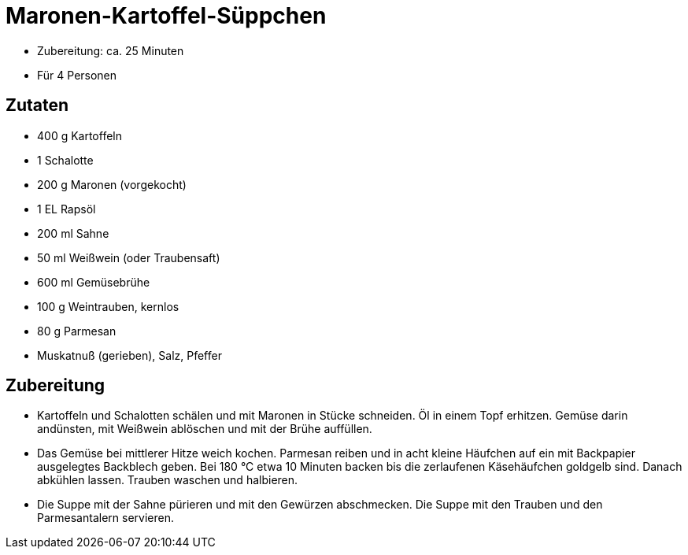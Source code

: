 = Maronen-Kartoffel-Süppchen

* Zubereitung: ca. 25 Minuten
* Für 4 Personen

== Zutaten

* 400 g Kartoffeln
* 1 Schalotte
* 200 g Maronen (vorgekocht)
* 1 EL Rapsöl
* 200 ml Sahne
* 50 ml Weißwein (oder Traubensaft)
* 600 ml Gemüsebrühe
* 100 g Weintrauben, kernlos
* 80 g Parmesan
* Muskatnuß (gerieben), Salz, Pfeffer

== Zubereitung

- Kartoffeln und Schalotten schälen und mit Maronen in Stücke schneiden.
Öl in einem Topf erhitzen. Gemüse darin andünsten, mit Weißwein
ablöschen und mit der Brühe auffüllen.
- Das Gemüse bei mittlerer Hitze weich kochen. Parmesan reiben und in
acht kleine Häufchen auf ein mit Backpapier ausgelegtes Backblech geben.
Bei 180 °C etwa 10 Minuten backen bis die zerlaufenen Käsehäufchen
goldgelb sind. Danach abkühlen lassen. Trauben waschen und halbieren.
- Die Suppe mit der Sahne pürieren und mit den Gewürzen abschmecken. Die
Suppe mit den Trauben und den Parmesantalern servieren.
